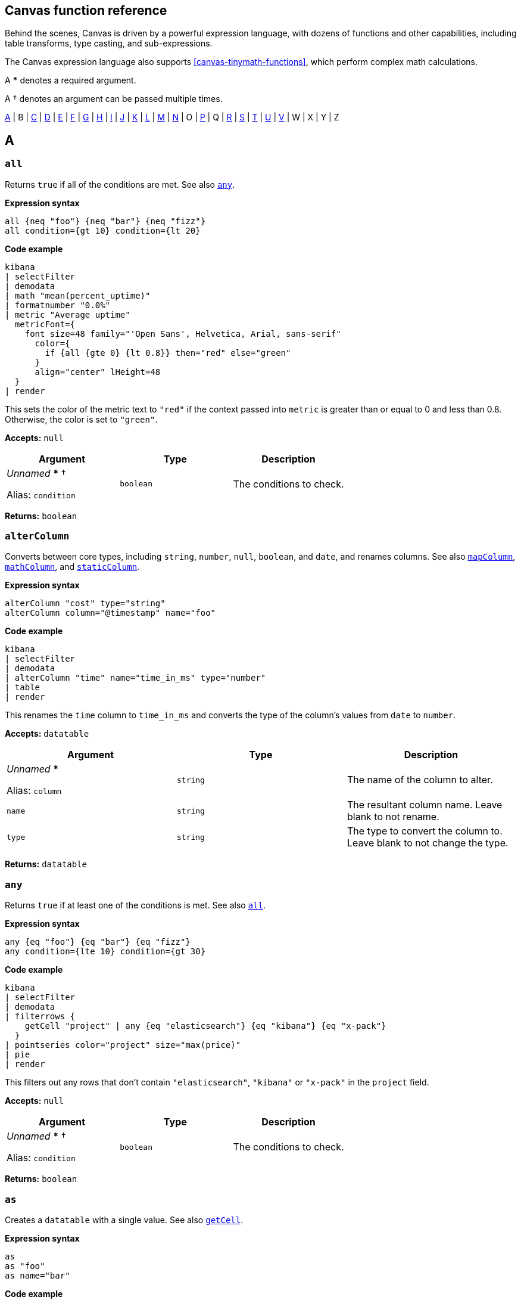 [role="xpack"]
[[canvas-function-reference]]
== Canvas function reference

Behind the scenes, Canvas is driven by a powerful expression language,
with dozens of functions and other capabilities, including table transforms,
type casting, and sub-expressions.

The Canvas expression language also supports <<canvas-tinymath-functions>>, which
perform complex math calculations.

A *** denotes a required argument.

A † denotes an argument can be passed multiple times.

<<a_fns>> | B | <<c_fns>> | <<d_fns>> | <<e_fns>> | <<f_fns>> | <<g_fns>> | <<h_fns>> | <<i_fns>> | <<j_fns>> | <<k_fns>> | <<l_fns>> | <<m_fns>> | <<n_fns>> | O | <<p_fns>> | Q | <<r_fns>> | <<s_fns>> | <<t_fns>> | <<u_fns>> | <<v_fns>> | W | X | Y | Z

[float]
[[a_fns]]
== A

[float]
[[all_fn]]
=== `all`

Returns `true` if all of the conditions are met. See also <<any_fn>>.

*Expression syntax*
[source,js]
----
all {neq "foo"} {neq "bar"} {neq "fizz"}
all condition={gt 10} condition={lt 20}
----

*Code example*
[source,text]
----
kibana
| selectFilter
| demodata
| math "mean(percent_uptime)"
| formatnumber "0.0%"
| metric "Average uptime"
  metricFont={
    font size=48 family="'Open Sans', Helvetica, Arial, sans-serif"
      color={
        if {all {gte 0} {lt 0.8}} then="red" else="green"
      }
      align="center" lHeight=48
  }
| render
----
This sets the color of the metric text to `"red"` if the context passed into `metric` is greater than or equal to 0 and less than 0.8. Otherwise, the color is set to `"green"`.

*Accepts:* `null`

[cols="3*^<"]
|===
|Argument |Type |Description

|_Unnamed_ *** †

Alias: `condition`
|`boolean`
|The conditions to check.
|===

*Returns:* `boolean`


[float]
[[alterColumn_fn]]
=== `alterColumn`

Converts between core types, including `string`, `number`, `null`, `boolean`, and `date`, and renames columns. See also <<mapColumn_fn>>, <<mathColumn_fn>>, and <<staticColumn_fn>>.

*Expression syntax*
[source,js]
----
alterColumn "cost" type="string"
alterColumn column="@timestamp" name="foo"
----

*Code example*
[source,text]
----
kibana
| selectFilter
| demodata
| alterColumn "time" name="time_in_ms" type="number"
| table
| render
----
This renames the `time` column to `time_in_ms` and converts the type of the column’s values from `date` to `number`.

*Accepts:* `datatable`

[cols="3*^<"]
|===
|Argument |Type |Description

|_Unnamed_ ***

Alias: `column`
|`string`
|The name of the column to alter.

|`name`
|`string`
|The resultant column name. Leave blank to not rename.

|`type`
|`string`
|The type to convert the column to. Leave blank to not change the type.
|===

*Returns:* `datatable`


[float]
[[any_fn]]
=== `any`

Returns `true` if at least one of the conditions is met. See also <<all_fn>>.

*Expression syntax*
[source,js]
----
any {eq "foo"} {eq "bar"} {eq "fizz"}
any condition={lte 10} condition={gt 30}
----

*Code example*
[source,text]
----
kibana
| selectFilter
| demodata
| filterrows {
    getCell "project" | any {eq "elasticsearch"} {eq "kibana"} {eq "x-pack"}
  }
| pointseries color="project" size="max(price)"
| pie
| render
----
This filters out any rows that don’t contain `"elasticsearch"`, `"kibana"` or `"x-pack"` in the `project` field.

*Accepts:* `null`

[cols="3*^<"]
|===
|Argument |Type |Description

|_Unnamed_ *** †

Alias: `condition`
|`boolean`
|The conditions to check.
|===

*Returns:* `boolean`


[float]
[[as_fn]]
=== `as`

Creates a `datatable` with a single value. See also <<getCell_fn>>.

*Expression syntax*
[source,js]
----
as
as "foo"
as name="bar"
----

*Code example*
[source,text]
----
kibana
| selectFilter
| demodata
| ply by="project" fn={math "count(username)" | as "num_users"} fn={math "mean(price)" | as "price"}
| pointseries x="project" y="num_users" size="price" color="project"
| plot
| render
----
`as` casts any primitive value (`string`, `number`, `date`, `null`) into a `datatable` with a single row and a single column with the given name (or defaults to `"value"` if no name is provided). This is useful when piping a primitive value into a function that only takes `datatable` as an input.

In the example, `ply` expects each `fn` subexpression to return a `datatable` in order to merge the results of each `fn` back into a `datatable`, but using a `math` aggregation in the subexpressions returns a single `math` value, which is then cast into a `datatable` using `as`.

*Accepts:* `string`, `boolean`, `number`, `null`

[cols="3*^<"]
|===
|Argument |Type |Description

|_Unnamed_

Alias: `name`
|`string`
|The name to give the column.

Default: `"value"`
|===

*Returns:* `datatable`


[float]
[[asset_fn]]
=== `asset`

Retrieves Canvas workpad asset objects to provide as argument values. Usually images.

*Expression syntax*
[source,js]
----
asset "asset-52f14f2b-fee6-4072-92e8-cd2642665d02"
asset id="asset-498f7429-4d56-42a2-a7e4-8bf08d98d114"
----

*Code example*
[source,text]
----
image dataurl={asset "asset-c661a7cc-11be-45a1-a401-d7592ea7917a"} mode="contain"
| render
----
The image asset stored with the ID `"asset-c661a7cc-11be-45a1-a401-d7592ea7917a"` is passed into the `dataurl` argument of the `image` function to display the stored asset.

*Accepts:* `null`

[cols="3*^<"]
|===
|Argument |Type |Description

|_Unnamed_ ***

Alias: `id`
|`string`
|The ID of the asset to retrieve.
|===

*Returns:* `string`


[float]
[[axisConfig_fn]]
=== `axisConfig`

Configures the axis of a visualization. Only used with <<plot_fn>>.

*Expression syntax*
[source,js]
----
axisConfig show=false
axisConfig position="right" min=0 max=10 tickSize=1
----

*Code example*
[source,text]
----
kibana
| selectFilter
| demodata
| pointseries x="size(cost)" y="project" color="project"
| plot defaultStyle={seriesStyle bars=0.75 horizontalBars=true}
  legend=false
  xaxis={axisConfig position="top" min=0 max=400 tickSize=100}
  yaxis={axisConfig position="right"}
| render
----
This sets the `x-axis` to display on the top of the chart and sets the range of values to `0-400` with ticks displayed at `100` intervals. The `y-axis` is configured to display on the `right`.

*Accepts:* `null`

[cols="3*^<"]
|===
|Argument |Type |Description

|`max`
|`number`, `string`, `null`
|The maximum value displayed in the axis. Must be a number, a date in milliseconds since epoch, or an ISO8601 string.

|`min`
|`number`, `string`, `null`
|The minimum value displayed in the axis. Must be a number, a date in milliseconds since epoch, or an ISO8601 string.

|`position`
|`string`
|The position of the axis labels. For example, `"top"`, `"bottom"`, `"left"`, or `"right"`.

Default: `"left"`

|`show`
|`boolean`
|Show the axis labels?

Default: `true`

|`tickSize`
|`number`, `null`
|The increment size between each tick. Use for `number` axes only.
|===

*Returns:* `axisConfig`

[float]
[[c_fns]]
== C

[float]
[[case_fn]]
=== `case`

Builds a <<case_fn>>, including a condition and a result, to pass to the <<switch_fn>> function.

*Expression syntax*
[source,js]
----
case 0 then="red"
case when=5 then="yellow"
case if={lte 50} then="green"
----

*Code example*
[source,text]
----
math "random()"
| progress shape="gauge" label={formatnumber "0%"}
  font={
    font size=24 family="'Open Sans', Helvetica, Arial, sans-serif" align="center"
      color={
        switch {case if={lte 0.5} then="green"}
          {case if={all {gt 0.5} {lte 0.75}} then="orange"}
          default="red"
      }
  }
  valueColor={
    switch {case if={lte 0.5} then="green"}
      {case if={all {gt 0.5} {lte 0.75}} then="orange"}
      default="red"
  }
| render
----
This sets the color of the progress indicator and the color of the label to `"green"` if the value is less than or equal to `0.5`, `"orange"` if the value is greater than `0.5` and less than or equal to `0.75`, and `"red"` if `none` of the case conditions are met.

*Accepts:* `any`

[cols="3*^<"]
|===
|Argument |Type |Description

|_Unnamed_

Alias: `when`
|`any`
|The value compared to the _context_ to see if they are equal. The `when` argument is ignored when the `if` argument is also specified.

|`if`
|`boolean`
|This value indicates whether the condition is met. The `if` argument overrides the `when` argument when both are provided.

|`then` ***
|`any`
|The value returned if the condition is met.
|===

*Returns:* `case`


[float]
[[clear_fn]]
=== `clear`

Clears the _context_, and returns `null`.

*Accepts:* `null`

*Returns:* `null`


[float]
[[clog_fn]]
=== `clog`

Outputs the _input_ in the console. This function is for debug purposes

*Expression syntax*
[source,js]
----
clog
----

*Code example*
[source,text]
----
kibana
| demodata
| clog
| filterrows fn={getCell "age" | gt 70}
| clog
| pointseries x="time" y="mean(price)"
| plot defaultStyle={seriesStyle lines=1 fill=1}
| render
----
This prints the `datatable` objects in the browser console before and after the `filterrows` function.

*Accepts:* `any`

*Returns:* Depends on your input and arguments


[float]
[[columns_fn]]
=== `columns`

Includes or excludes columns from a `datatable`. When both arguments are specified, the excluded columns will be removed first.

*Expression syntax*
[source,js]
----
columns include="@timestamp, projects, cost"
columns exclude="username, country, age"
----

*Code example*
[source,text]
----
kibana
| selectFilter
| demodata
| columns include="price, cost, state, project"
| table
| render
----
This only keeps the `price`, `cost`, `state`, and `project` columns from the `demodata` data source and removes all other columns.

*Accepts:* `datatable`

[cols="3*^<"]
|===
|Argument |Type |Description

|_Unnamed_

Alias: `include`
|`string`
|A comma-separated list of column names to keep in the `datatable`.

|`exclude`
|`string`
|A comma-separated list of column names to remove from the `datatable`.
|===

*Returns:* `datatable`


[float]
[[compare_fn]]
=== `compare`

Compares the _context_ to specified value to determine `true` or `false`. Usually used in combination with `<<if_fn>>` or <<case_fn>>. This only works with primitive types, such as `number`, `string`, `boolean`, `null`. See also <<eq_fn>>, <<gt_fn>>, <<gte_fn>>, <<lt_fn>>, <<lte_fn>>, <<neq_fn>>

*Expression syntax*
[source,js]
----
compare "neq" to="elasticsearch"
compare op="lte" to=100
----

*Code example*
[source,text]
----
kibana
| selectFilter
| demodata
| mapColumn project
  fn={getCell project |
    switch
      {case if={compare eq to=kibana} then=kibana}
      {case if={compare eq to=elasticsearch} then=elasticsearch}
      default="other"
  }
| pointseries size="size(cost)" color="project"
| pie
| render
----
This maps all `project` values that aren’t `"kibana"` and `"elasticsearch"` to `"other"`. Alternatively, you can use the individual comparator functions instead of compare.

*Accepts:* `string`, `number`, `boolean`, `null`

[cols="3*^<"]
|===
|Argument |Type |Description

|_Unnamed_

Alias: `op`
|`string`
|The operator to use in the comparison: `"eq"` (equal to), `"gt"` (greater than), `"gte"` (greater than or equal to), `"lt"` (less than), `"lte"` (less than or equal to), `"ne"` or `"neq"` (not equal to).

Default: `"eq"`

|`to`

Aliases: `b`, `this`
|`any`
|The value compared to the _context_.
|===

*Returns:* `boolean`


[float]
[[containerStyle_fn]]
=== `containerStyle`

Creates an object used for styling an element's container, including background, border, and opacity.

*Expression syntax*
[source,js]
----
containerStyle backgroundColor="red"’
containerStyle borderRadius="50px"
containerStyle border="1px solid black"
containerStyle padding="5px"
containerStyle opacity="0.5"
containerStyle overflow="hidden"
containerStyle backgroundImage={asset id=asset-f40d2292-cf9e-4f2c-8c6f-a504a25e949c}
  backgroundRepeat="no-repeat"
  backgroundSize="cover"
----

*Code example*
[source,text]
----
shape "star" fill="#E61D35" maintainAspect=true
| render containerStyle={
    containerStyle backgroundColor="#F8D546"
      borderRadius="200px"
      border="4px solid #05509F"
      padding="0px"
      opacity="0.9"
      overflow="hidden"
  }
----

*Accepts:* `null`

[cols="3*^<"]
|===
|Argument |Type |Description

|`backgroundColor`
|`string`
|A valid CSS background color.

|`backgroundImage`
|`string`
|A valid CSS background image.

|`backgroundRepeat`
|`string`
|A valid CSS background repeat.

Default: `"no-repeat"`

|`backgroundSize`
|`string`
|A valid CSS background size.

Default: `"contain"`

|`border`
|`string`
|A valid CSS border.

|`borderRadius`
|`string`
|The number of pixels to use when rounding the corners.

|`opacity`
|`number`
|A number between 0 and 1 that represents the degree of transparency of the element.

|`overflow`
|`string`
|A valid CSS overflow.

Default: `"hidden"`

|`padding`
|`string`
|The distance of the content, in pixels, from the border.
|===

*Returns:* `containerStyle`


[float]
[[context_fn]]
=== `context`

Returns whatever you pass into it. This can be useful when you need to use _context_ as argument to a function as a sub-expression.

*Expression syntax*
[source,js]
----
context
----

*Code example*
[source,text]
----
date
| formatdate "LLLL"
| markdown "Last updated: " {context}
| render
----
Using the `context` function allows us to pass the output, or _context_, of the previous function as a value to an argument in the next function. Here we get the formatted date string from the previous function and pass it as `content` for the markdown element.

*Accepts:* `any`

*Returns:* Depends on your input and arguments


[float]
[[createTable_fn]]
=== `createTable`

Creates a datatable with a list of columns, and 1 or more empty rows. To populate the rows, use <<mapColumn_fn>> or <<mathColumn_fn>>.

*Expression syntax*
[source,js]
----
createTable id="a" id="b"    
createTable id="a" name="A" id="b" name="B" rowCount=5
----

*Code example*
[source,text]
----
var_set
name="logs" value={essql "select count(*) as a from kibana_sample_data_logs"}
name="commerce" value={essql "select count(*) as b from kibana_sample_data_ecommerce"}
| createTable ids="totalA" ids="totalB"
| staticColumn name="totalA" value={var "logs" | getCell "a"}
| alterColumn column="totalA" type="number"
| staticColumn name="totalB" value={var "commerce" | getCell "b"}
| alterColumn column="totalB" type="number"
| mathColumn id="percent" name="percent" expression="totalA / totalB"
| render
----
This creates a table based on the results of two `essql` queries, joined into one table.

*Accepts:* `null`

[cols="3*^<"]
|===
|Argument |Type |Description

|`ids` †
|`string`
|Column ids to generate in positional order. ID represents the key in the row.

|`names` †
|`string`
|Column names to generate in positional order. Names are not required to be unique, and default to the ID if not provided.

|`rowCount`
|`number`
|The number of empty rows to add to the table, to be assigned a value later

Default: `1`
|===

*Returns:* `datatable`


[float]
[[csv_fn]]
=== `csv`

Creates a `datatable` from CSV input.

*Expression syntax*
[source,js]
----
csv "fruit, stock
  kiwi, 10
  Banana, 5"
----

*Code example*
[source,text]
----
csv "fruit,stock
  kiwi,10
  banana,5"
| pointseries color=fruit size=stock
| pie
| render
----
This creates a `datatable` with `fruit` and `stock` columns with two rows. This is useful for quickly mocking data.

*Accepts:* `null`

[cols="3*^<"]
|===
|Argument |Type |Description

|_Unnamed_ ***

Alias: `data`
|`string`
|The CSV data to use.

|`delimiter`
|`string`
|The data separation character.

|`newline`
|`string`
|The row separation character.
|===

*Returns:* `datatable`

[float]
[[d_fns]]
== D

[float]
[[date_fn]]
=== `date`

Returns the current time, or a time parsed from a specified string, as milliseconds since epoch.

*Expression syntax*
[source,js]
----
date
date value=1558735195
date "2019-05-24T21:59:55+0000"
date "01/31/2019" format="MM/DD/YYYY"
----

*Code example*
[source,text]
----
date
| formatdate "LLL"
| markdown {context}
  font={font family="Arial, sans-serif" size=30 align="left"
    color="#000000"
    weight="normal"
    underline=false
    italic=false}
| render
----
Using `date` without passing any arguments will return the current date and time.

*Accepts:* `null`

[cols="3*^<"]
|===
|Argument |Type |Description

|_Unnamed_

Alias: `value`
|`string`
|An optional date string that is parsed into milliseconds since epoch. The date string can be either a valid JavaScript `Date` input or a string to parse using the `format` argument. Must be an ISO8601 string, or you must provide the format.

|`format`
|`string`
|The MomentJS format used to parse the specified date string. For more information, see https://momentjs.com/docs/#/displaying/.
|===

*Returns:* `number`


[float]
[[demodata_fn]]
=== `demodata`

A sample data set that includes project CI times with usernames, countries, and run phases.

*Expression syntax*
[source,js]
----
demodata
demodata "ci"
demodata type="shirts"
----

*Code example*
[source,text]
----
kibana
| selectFilter
| demodata
| table
| render
----
`demodata` is a mock data set that you can use to start playing around in Canvas.

*Accepts:* `filter`

[cols="3*^<"]
|===
|Argument |Type |Description

|_Unnamed_

Alias: `type`
|`string`
|The name of the demo data set to use.

Default: `"ci"`
|===

*Returns:* `datatable`


[float]
[[do_fn]]
=== `do`

Executes multiple sub-expressions, then returns the original _context_. Use for running functions that produce an action or a side effect without changing the original _context_.

*Accepts:* `any`

[cols="3*^<"]
|===
|Argument |Type |Description

|_Unnamed_ †

Aliases: `exp`, `expression`, `fn`, `function`
|`any`
|The sub-expressions to execute. The return values of these sub-expressions are not available in the root pipeline as this function simply returns the original _context_.
|===

*Returns:* Depends on your input and arguments


[float]
[[dropdownControl_fn]]
=== `dropdownControl`

Configures a dropdown filter control element.

*Expression syntax*
[source,js]
----
dropdownControl valueColumn=project filterColumn=project
dropdownControl valueColumn=agent filterColumn=agent.keyword filterGroup=group1
----

*Code example*
[source,text]
----
demodata
| dropdownControl valueColumn=project filterColumn=project
| render
----
This creates a dropdown filter element. It requires a data source and uses the unique values from the given `valueColumn` (i.e. `project`) and applies the filter to the `project` column. Note: `filterColumn` should point to a keyword type field for Elasticsearch data sources.

*Accepts:* `datatable`

[cols="3*^<"]
|===
|Argument |Type |Description

|`filterColumn` ***
|`string`
|The column or field that you want to filter.

|`filterGroup`
|`string`
|The group name for the filter.

|`labelColumn`
|`string`
|The column or field to use as the label in the dropdown control

|`valueColumn` ***
|`string`
|The column or field from which to extract the unique values for the dropdown control.
|===

*Returns:* `render`

[float]
[[e_fns]]
== E

[float]
[[embeddable_fn]]
=== `embeddable`

Returns an embeddable with the provided configuration

*Accepts:* `filter`

[cols="3*^<"]
|===
|Argument |Type |Description

|_Unnamed_ ***

Alias: `config`
|`string`
|The base64 encoded embeddable input object

|`type` ***
|`string`
|The embeddable type
|===

*Returns:* `embeddable`


[float]
[[eq_fn]]
=== `eq`

Returns whether the _context_ is equal to the argument.

*Expression syntax*
[source,js]
----
eq true
eq null
eq 10
eq "foo"
----

*Code example*
[source,text]
----
kibana
| selectFilter
| demodata
| mapColumn project
  fn={getCell project |
    switch
      {case if={eq kibana} then=kibana}
      {case if={eq elasticsearch} then=elasticsearch}
      default="other"
  }
| pointseries size="size(cost)" color="project"
| pie
| render
----
This changes all values in the project column that don’t equal `"kibana"` or `"elasticsearch"` to `"other"`.

*Accepts:* `boolean`, `number`, `string`, `null`

[cols="3*^<"]
|===
|Argument |Type |Description

|_Unnamed_ ***

Alias: `value`
|`boolean`, `number`, `string`, `null`
|The value compared to the _context_.
|===

*Returns:* `boolean`


[float]
[[escount_fn]]
=== `escount`

Query Elasticsearch for the number of hits matching the specified query.

*Expression syntax*
[source,js]
----
escount index="logstash-*"
escount "currency:"EUR"" index="kibana_sample_data_ecommerce"
escount query="response:404" index="kibana_sample_data_logs"
----

*Code example*
[source,text]
----
kibana
| selectFilter
| escount "Cancelled:true" index="kibana_sample_data_flights"
| math "value"
| progress shape="semicircle"
  label={formatnumber 0,0}
  font={font size=24 family="'Open Sans', Helvetica, Arial, sans-serif" color="#000000" align=center}
  max={filters | escount index="kibana_sample_data_flights"}
| render
----
The first `escount` expression retrieves the number of flights that were cancelled. The second `escount` expression retrieves the total number of flights.

*Accepts:* `filter`

[cols="3*^<"]
|===
|Argument |Type |Description

|_Unnamed_

Aliases: `q`, `query`
|`string`
|A Lucene query string.

Default: `"-_index:.kibana"`

|`index`
|`string`
|An index or data view. For example, `"logstash-*"`.

Default: `"_all"`
|===

*Returns:* `number`


[float]
[[esdocs_fn]]
=== `esdocs`

Query Elasticsearch for raw documents. Specify the fields you want to retrieve, especially if you are asking for a lot of rows.

*Expression syntax*
[source,js]
----
esdocs index="logstash-*"
esdocs "currency:"EUR"" index="kibana_sample_data_ecommerce"
esdocs query="response:404" index="kibana_sample_data_logs"
esdocs index="kibana_sample_data_flights" count=100
esdocs index="kibana_sample_data_flights" sort="AvgTicketPrice, asc"
----

*Code example*
[source,text]
----
kibana
| selectFilter
| esdocs index="kibana_sample_data_ecommerce"
  fields="customer_gender, taxful_total_price, order_date"
  sort="order_date, asc"
  count=10000
| mapColumn "order_date"
  fn={getCell "order_date" | date {context} | rounddate "YYYY-MM-DD"}
| alterColumn "order_date" type="date"
| pointseries x="order_date" y="sum(taxful_total_price)" color="customer_gender"
| plot defaultStyle={seriesStyle lines=3}
  palette={palette "#7ECAE3" "#003A4D" gradient=true}
| render
----
This retrieves the first 10000 documents data from the `kibana_sample_data_ecommerce` index sorted by `order_date` in ascending order, and only requests the `customer_gender`, `taxful_total_price`, and `order_date` fields.

*Accepts:* `filter`

[cols="3*^<"]
|===
|Argument |Type |Description

|_Unnamed_

Aliases: `q`, `query`
|`string`
|A Lucene query string.

Default: `"-_index:.kibana"`

|`count`
|`number`
|The number of documents to retrieve. For better performance, use a smaller data set.

Default: `1000`

|`fields`
|`string`
|A comma-separated list of fields. For better performance, use fewer fields.

|`index`
|`string`
|An index or data view. For example, `"logstash-*"`.

Default: `"_all"`

|`metaFields`
|`string`
|Comma separated list of meta fields. For example, `"_index,_type"`.

|`sort`
|`string`
|The sort direction formatted as `"field, direction"`. For example, `"@timestamp, desc"` or `"bytes, asc"`.
|===

*Returns:* `datatable`


[float]
[[essql_fn]]
=== `essql`

Queries Elasticsearch using Elasticsearch SQL.

*Expression syntax*
[source,js]
----
essql query="SELECT * FROM "logstash*""
essql "SELECT * FROM "apm*"" count=10000
----

*Code example*
[source,text]
----
kibana
| selectFilter
| essql query="SELECT Carrier, FlightDelayMin, AvgTicketPrice FROM   "kibana_sample_data_flights""
| table
| render
----
This retrieves the `Carrier`, `FlightDelayMin`, and `AvgTicketPrice` fields from the "kibana_sample_data_flights" index.

*Accepts:* `filter`

[cols="3*^<"]
|===
|Argument |Type |Description

|_Unnamed_

Aliases: `q`, `query`
|`string`
|An Elasticsearch SQL query.

|`count`
|`number`
|The number of documents to retrieve. For better performance, use a smaller data set.

Default: `1000`

|`parameter` †

Alias: `param`
|`string`, `number`, `boolean`
|A parameter to be passed to the SQL query.

|`timezone`

Alias: `tz`
|`string`
|The timezone to use for date operations. Valid ISO8601 formats and UTC offsets both work.

Default: `"UTC"`
|===

*Returns:* `datatable`


[float]
[[exactly_fn]]
=== `exactly`

Creates a filter that matches a given column to an exact value.

*Expression syntax*
[source,js]
----
exactly "state" value="running"
exactly "age" value=50 filterGroup="group2"
exactly column="project" value="beats"
----

*Code example*
[source,text]
----
kibana
| selectFilter
| exactly column=project value=elasticsearch
| demodata
| pointseries x=project y="mean(age)"
| plot defaultStyle={seriesStyle bars=1}
| render
----
The `exactly` filter here is added to existing filters retrieved by the `filters` function and further filters down the data to only have `"elasticsearch"` data. The `exactly` filter only applies to this one specific element and will not affect other elements in the workpad.

*Accepts:* `filter`

[cols="3*^<"]
|===
|Argument |Type |Description

|`column` ***

Aliases: `c`, `field`
|`string`
|The column or field that you want to filter.

|`filterGroup`
|`string`
|The group name for the filter.

|`value` ***

Aliases: `v`, `val`
|`string`
|The value to match exactly, including white space and capitalization.
|===

*Returns:* `filter`

[float]
[[f_fns]]
== F

[float]
[[filterrows_fn]]
=== `filterrows`

Filters rows in a `datatable` based on the return value of a sub-expression.

*Expression syntax*
[source,js]
----
filterrows {getCell "project" | eq "kibana"}
filterrows fn={getCell "age" | gt 50}
----

*Code example*
[source,text]
----
kibana
| selectFilter
| demodata
| filterrows {getCell "country" | any {eq "IN"} {eq "US"} {eq "CN"}}
| mapColumn "@timestamp"
  fn={getCell "@timestamp" | rounddate "YYYY-MM"}
| alterColumn "@timestamp" type="date"
| pointseries x="@timestamp" y="mean(cost)" color="country"
| plot defaultStyle={seriesStyle points="2" lines="1"}
  palette={palette "#01A4A4" "#CC6666" "#D0D102" "#616161" "#00A1CB" "#32742C" "#F18D05" "#113F8C" "#61AE24" "#D70060" gradient=false}
| render
----
This uses `filterrows` to only keep data from India (`IN`), the United States (`US`), and China (`CN`).

*Accepts:* `datatable`

[cols="3*^<"]
|===
|Argument |Type |Description

|_Unnamed_ ***

Aliases: `exp`, `expression`, `fn`, `function`
|`boolean`
|An expression to pass into each row in the `datatable`. The expression should return a `boolean`. A `true` value preserves the row, and a `false` value removes it.
|===

*Returns:* `datatable`


[float]
[[filters_fn]]
=== `filters`

Aggregates element filters from the workpad for use elsewhere, usually a data source.

*Expression syntax*
[source,js]
----
filters
filters group="timefilter1"
filters group="timefilter2" group="dropdownfilter1" ungrouped=true
----

*Code example*
[source,text]
----
filters group=group2 ungrouped=true
| demodata
| pointseries x="project" y="size(cost)" color="project"
| plot defaultStyle={seriesStyle bars=0.75} legend=false
  font={
    font size=14
    family="'Open Sans', Helvetica, Arial, sans-serif"
    align="left"
    color="#FFFFFF"
    weight="lighter"
    underline=true
    italic=true
  }
| render
----
`filters` sets the existing filters as context and accepts a `group` parameter to opt into specific filter groups. Setting `ungrouped` to `true` opts out of using global filters.

*Accepts:* `null`

[cols="3*^<"]
|===
|Argument |Type |Description

|_Unnamed_ †

Alias: `group`
|`string`
|The name of the filter group to use.

|`ungrouped`

Aliases: `nogroup`, `nogroups`
|`boolean`
|Exclude filters that belong to a filter group?

Default: `false`
|===

*Returns:* `filter`


[float]
[[font_fn]]
=== `font`

Create a font style.

*Expression syntax*
[source,js]
----
font size=12
font family=Arial
font align=middle
font color=pink
font weight=lighter
font underline=true
font italic=false
font lHeight=32
----

*Code example*
[source,text]
----
kibana
| selectFilter
| demodata
| pointseries x="project" y="size(cost)" color="project"
| plot defaultStyle={seriesStyle bars=0.75} legend=false
  font={
    font size=14
    family="'Open Sans', Helvetica, Arial, sans-serif"
    align="left"
    color="#FFFFFF"
    weight="lighter"
    underline=true
    italic=true
  }
| render
----

*Accepts:* `null`

[cols="3*^<"]
|===
|Argument |Type |Description

|`align`
|`string`
|The horizontal text alignment.

Default: `${ theme "font.align" default="left" }`

|`color`
|`string`
|The text color.

Default: `${ theme "font.color" }`

|`family`
|`string`
|An acceptable CSS web font string

Default: `${ theme "font.family" default="'Open Sans', Helvetica, Arial, sans-serif" }`

|`italic`
|`boolean`
|Italicize the text?

Default: `${ theme "font.italic" default=false }`

|`lHeight`

Alias: `lineHeight`
|`number`, `null`
|The line height in pixels

Default: `${ theme "font.lHeight" }`

|`size`
|`number`
|The font size

Default: `${ theme "font.size" default=14 }`

|`sizeUnit`
|`string`
|The font size unit

Default: `"px"`

|`underline`
|`boolean`
|Underline the text?

Default: `${ theme "font.underline" default=false }`

|`weight`
|`string`
|The font weight. For example, `"normal"`, `"bold"`, `"bolder"`, `"lighter"`, `"100"`, `"200"`, `"300"`, `"400"`, `"500"`, `"600"`, `"700"`, `"800"`, or `"900"`.

Default: `${ theme "font.weight" default="normal" }`
|===

*Returns:* `style`


[float]
[[formatdate_fn]]
=== `formatdate`

Formats an ISO8601 date string or a date in milliseconds since epoch using MomentJS. See https://momentjs.com/docs/#/displaying/.

*Expression syntax*
[source,js]
----
formatdate format="YYYY-MM-DD"
formatdate "MM/DD/YYYY"
----

*Code example*
[source,text]
----
kibana
| selectFilter
| demodata
| mapColumn "time" fn={getCell time | formatdate "MMM 'YY"}
| pointseries x="time" y="sum(price)" color="state"
| plot defaultStyle={seriesStyle points=5}
| render
----
This transforms the dates in the `time` field into strings that look like `"Jan ‘19"`, `"Feb ‘19"`, etc. using a MomentJS format.

*Accepts:* `number`, `string`

[cols="3*^<"]
|===
|Argument |Type |Description

|_Unnamed_ ***

Alias: `format`
|`string`
|A MomentJS format. For example, `"MM/DD/YYYY"`. See https://momentjs.com/docs/#/displaying/.
|===

*Returns:* `string`


[float]
[[formatnumber_fn]]
=== `formatnumber`

Formats a number into a formatted number string using the Numeral pattern.

*Expression syntax*
[source,js]
----
formatnumber format="$0,0.00"
formatnumber "0.0a"
----

*Code example*
[source,text]
----
kibana
| selectFilter
| demodata
| math "mean(percent_uptime)"
| progress shape="gauge"
  label={formatnumber "0%"}
  font={font size=24 family="'Open Sans', Helvetica, Arial, sans-serif" color="#000000" align="center"}
| render
----
The `formatnumber` subexpression receives the same `context` as the `progress` function, which is the output of the `math` function. It formats the value into a percentage.

*Accepts:* `number`

[cols="3*^<"]
|===
|Argument |Type |Description

|_Unnamed_ ***

Alias: `format`
|`string`
|A Numeral pattern format string. For example, `"0.0a"` or `"0%"`.
|===

*Returns:* `string`

[float]
[[g_fns]]
== G

[float]
[[getCell_fn]]
=== `getCell`

Fetches a single cell from a `datatable`.

*Accepts:* `datatable`

[cols="3*^<"]
|===
|Argument |Type |Description

|_Unnamed_

Aliases: `c`, `column`
|`string`
|The name of the column to fetch the value from. If not provided, the value is retrieved from the first column.

|`row`

Alias: `r`
|`number`
|The row number, starting at 0.

Default: `0`
|===

*Returns:* Depends on your input and arguments


[float]
[[gt_fn]]
=== `gt`

Returns whether the _context_ is greater than the argument.

*Accepts:* `number`, `string`

[cols="3*^<"]
|===
|Argument |Type |Description

|_Unnamed_ ***

Alias: `value`
|`number`, `string`
|The value compared to the _context_.
|===

*Returns:* `boolean`


[float]
[[gte_fn]]
=== `gte`

Returns whether the _context_ is greater or equal to the argument.

*Accepts:* `number`, `string`

[cols="3*^<"]
|===
|Argument |Type |Description

|_Unnamed_ ***

Alias: `value`
|`number`, `string`
|The value compared to the _context_.
|===

*Returns:* `boolean`

[float]
[[h_fns]]
== H

[float]
[[head_fn]]
=== `head`

Retrieves the first N rows from the `datatable`. See also <<tail_fn>>.

*Accepts:* `datatable`

[cols="3*^<"]
|===
|Argument |Type |Description

|_Unnamed_

Alias: `count`
|`number`
|The number of rows to retrieve from the beginning of the `datatable`.

Default: `1`
|===

*Returns:* `datatable`

[float]
[[i_fns]]
== I

[float]
[[if_fn]]
=== `if`

Performs conditional logic.

*Accepts:* `any`

[cols="3*^<"]
|===
|Argument |Type |Description

|_Unnamed_ ***

Alias: `condition`
|`boolean`
|A `true` or `false` indicating whether a condition is met, usually returned by a sub-expression. When unspecified, the original _context_ is returned.

|`else`
|`any`
|The return value when the condition is `false`. When unspecified and the condition is not met, the original _context_ is returned.

|`then`
|`any`
|The return value when the condition is `true`. When unspecified and the condition is met, the original _context_ is returned.
|===

*Returns:* Depends on your input and arguments


[float]
[[image_fn]]
=== `image`

Displays an image. Provide an image asset as a `base64` data URL, or pass in a sub-expression.

*Accepts:* `null`

[cols="3*^<"]
|===
|Argument |Type |Description

|_Unnamed_

Aliases: `dataurl`, `url`
|`string`, `null`
|The HTTP(S) URL or `base64` data URL of an image.

Default: `null`

|`mode`
|`string`
|`"contain"` shows the entire image, scaled to fit. `"cover"` fills the container with the image, cropping from the sides or bottom as needed. `"stretch"` resizes the height and width of the image to 100% of the container.

Default: `"contain"`
|===

*Returns:* `image`

[float]
[[j_fns]]
== J

[float]
[[joinRows_fn]]
=== `joinRows`

Concatenates values from rows in a `datatable` into a single string.

*Accepts:* `datatable`

[cols="3*^<"]
|===
|Argument |Type |Description

|_Unnamed_ ***

Alias: `column`
|`string`
|The column or field from which to extract the values.

|`distinct`
|`boolean`
|Extract only unique values?

Default: `true`

|`quote`
|`string`
|The quote character to wrap around each extracted value.

Default: `"'"`

|`separator`

Aliases: `delimiter`, `sep`
|`string`
|The delimiter to insert between each extracted value.

Default: `","`
|===

*Returns:* `string`

[float]
[[k_fns]]
== K

[float]
[[kibana_fn]]
=== `kibana`

Gets kibana global context

*Accepts:* `kibana_context`, `null`

*Returns:* `kibana_context`

[float]
[[l_fns]]
== L

[float]
[[location_fn]]
=== `location`

Find your current location using the Geolocation API of the browser. Performance can vary, but is fairly accurate. See https://developer.mozilla.org/en-US/docs/Web/API/Navigator/geolocation. Don’t use <<location_fn>> if you plan to generate PDFs as this function requires user input.

*Accepts:* `null`

*Returns:* `datatable`


[float]
[[lt_fn]]
=== `lt`

Returns whether the _context_ is less than the argument.

*Accepts:* `number`, `string`

[cols="3*^<"]
|===
|Argument |Type |Description

|_Unnamed_ ***

Alias: `value`
|`number`, `string`
|The value compared to the _context_.
|===

*Returns:* `boolean`


[float]
[[lte_fn]]
=== `lte`

Returns whether the _context_ is less than or equal to the argument.

*Accepts:* `number`, `string`

[cols="3*^<"]
|===
|Argument |Type |Description

|_Unnamed_ ***

Alias: `value`
|`number`, `string`
|The value compared to the _context_.
|===

*Returns:* `boolean`

[float]
[[m_fns]]
== M

[float]
[[mapCenter_fn]]
=== `mapCenter`

Returns an object with the center coordinates and zoom level of the map.

*Accepts:* `null`

[cols="3*^<"]
|===
|Argument |Type |Description

|`lat` ***
|`number`
|Latitude for the center of the map

|`lon` ***
|`number`
|Longitude for the center of the map

|`zoom` ***
|`number`
|Zoom level of the map
|===

*Returns:* `mapCenter`


[float]
[[mapColumn_fn]]
=== `mapColumn`

Adds a column calculated as the result of other columns. Changes are made only when you provide arguments.See also <<alterColumn_fn>> and <<staticColumn_fn>>.

*Accepts:* `datatable`

[cols="3*^<"]
|===
|Argument |Type |Description

|_Unnamed_ ***

Aliases: `column`, `name`
|`string`
|The name of the resulting column. Names are not required to be unique.

|`copyMetaFrom`
|`string`, `null`
|If set, the meta object from the specified column id is copied over to the specified target column. If the column doesn't exist it silently fails.

Default: `null`

|`expression` ***

Aliases: `exp`, `fn`, `function`
|`boolean`, `number`, `string`, `null`
|An expression that is executed on every row, provided with a single-row `datatable` context and returning the cell value.

|`id`
|`string`, `null`
|An optional id of the resulting column. When no id is provided, the id will be looked up from the existing column by the provided name argument. If no column with this name exists yet, a new column with this name and an identical id will be added to the table.

Default: `null`
|===

*Returns:* `datatable`


[float]
[[markdown_fn]]
=== `markdown`

Adds an element that renders Markdown text. TIP: Use the <<markdown_fn>> function for single numbers, metrics, and paragraphs of text.

*Accepts:* `datatable`, `null`

[cols="3*^<"]
|===
|Argument |Type |Description

|_Unnamed_ †

Aliases: `content`, `expression`
|`string`
|A string of text that contains Markdown. To concatenate, pass the `string` function multiple times.

Default: `""`

|`font`
|`style`
|The CSS font properties for the content. For example, "font-family" or "font-weight".

Default: `${font}`

|`openLinksInNewTab`
|`boolean`
|A true or false value for opening links in a new tab. The default value is `false`. Setting to `true` opens all links in a new tab.

Default: `false`
|===

*Returns:* `render`


[float]
[[math_fn]]
=== `math`

Interprets a `TinyMath` math expression using a `number` or `datatable` as _context_. The `datatable` columns are available by their column name. If the _context_ is a number it is available as `value`.

*Accepts:* `number`, `datatable`

[cols="3*^<"]
|===
|Argument |Type |Description

|_Unnamed_

Alias: `expression`
|`string`
|An evaluated `TinyMath` expression. See https://www.elastic.co/guide/en/kibana/current/canvas-tinymath-functions.html.

|`onError`
|`string`
|In case the `TinyMath` evaluation fails or returns NaN, the return value is specified by onError. When `'throw'`, it will throw an exception, terminating expression execution (default).
|===

*Returns:* Depends on your input and arguments


[float]
[[mathColumn_fn]]
=== `mathColumn`

Adds a column by evaluating TinyMath on each row. This function is optimized for math, so it performs better than the mapColumn with a math

*Accepts:* `datatable`

[cols="3*^<"]
|===
|Argument |Type |Description

|_Unnamed_ ***

Aliases: `column`, `name`
|`string`
|The name of the resulting column. Names are not required to be unique.

|_Unnamed_

Alias: `expression`
|`string`
|An evaluated `TinyMath` expression. See https://www.elastic.co/guide/en/kibana/current/canvas-tinymath-functions.html.

|`copyMetaFrom`
|`string`, `null`
|If set, the meta object from the specified column id is copied over to the specified target column. If the column doesn't exist it silently fails.

Default: `null`

|`id` ***
|`string`
|id of the resulting column. Must be unique.

|`onError`
|`string`
|In case the `TinyMath` evaluation fails or returns NaN, the return value is specified by onError. When `'throw'`, it will throw an exception, terminating expression execution (default).
|===

*Returns:* `datatable`


[float]
[[metric_fn]]
=== `metric`

Displays a number over a label.

*Accepts:* `number`, `string`, `null`

[cols="3*^<"]
|===
|Argument |Type |Description

|_Unnamed_

Aliases: `description`, `label`, `text`
|`string`
|The text describing the metric.

Default: `""`

|`labelFont`
|`style`
|The CSS font properties for the label. For example, `font-family` or `font-weight`.

Default: `${font size=14 family="'Open Sans', Helvetica, Arial, sans-serif" color="#000000" align=center}`

|`metricFont`
|`style`
|The CSS font properties for the metric. For example, `font-family` or `font-weight`.

Default: `${font size=48 family="'Open Sans', Helvetica, Arial, sans-serif" color="#000000" align=center lHeight=48}`

|`metricFormat`

Alias: `format`
|`string`
|A Numeral pattern format string. For example, `"0.0a"` or `"0%"`.
|===

*Returns:* `render`

[float]
[[n_fns]]
== N

[float]
[[neq_fn]]
=== `neq`

Returns whether the _context_ is not equal to the argument.

*Accepts:* `boolean`, `number`, `string`, `null`

[cols="3*^<"]
|===
|Argument |Type |Description

|_Unnamed_ ***

Alias: `value`
|`boolean`, `number`, `string`, `null`
|The value compared to the _context_.
|===

*Returns:* `boolean`

[float]
[[p_fns]]
== P

[float]
[[palette_fn]]
=== `palette`

Creates a color palette.

*Accepts:* `null`

[cols="3*^<"]
|===
|Argument |Type |Description

|_Unnamed_ †

Alias: `color`
|`string`
|The palette colors. Accepts an HTML color name, HEX, HSL, HSLA, RGB, or RGBA.

|`continuity`
|`string`
|

Default: `"above"`

|`gradient`
|`boolean`
|Make a gradient palette where supported?

Default: `false`

|`range`
|`string`
|

Default: `"percent"`

|`rangeMax`
|`number`
|

|`rangeMin`
|`number`
|

|`reverse`
|`boolean`
|Reverse the palette?

Default: `false`

|`stop` †
|`number`
|The palette color stops. When used, it must be associated with each color.
|===

*Returns:* `palette`


[float]
[[pie_fn]]
=== `pie`

Configures a pie chart element.

*Accepts:* `pointseries`

[cols="3*^<"]
|===
|Argument |Type |Description

|`font`
|`style`
|The CSS font properties for the labels. For example, `font-family` or `font-weight`.

Default: `${font}`

|`hole`
|`number`
|Draws a hole in the pie, between `0` and `100`, as a percentage of the pie radius.

Default: `0`

|`labelRadius`
|`number`
|The percentage of the container area to use as a radius for the label circle.

Default: `100`

|`labels`
|`boolean`
|Display the pie labels?

Default: `true`

|`legend`
|`string`, `boolean`
|The legend position. For example, `"nw"`, `"sw"`, `"ne"`, `"se"`, or `false`. When `false`, the legend is hidden.

Default: `false`

|`palette`
|`palette`
|A `palette` object for describing the colors to use in this pie chart.

Default: `${palette}`

|`radius`
|`string`, `number`
|The radius of the pie as a percentage, between `0` and `1`, of the available space. To automatically set the radius, use `"auto"`.

Default: `"auto"`

|`seriesStyle` †
|`seriesStyle`
|A style of a specific series

|`tilt`
|`number`
|The percentage of tilt where `1` is fully vertical, and `0` is completely flat.

Default: `1`
|===

*Returns:* `render`


[float]
[[plot_fn]]
=== `plot`

Configures a chart element.

*Accepts:* `pointseries`

[cols="3*^<"]
|===
|Argument |Type |Description

|`defaultStyle`
|`seriesStyle`
|The default style to use for every series.

Default: `${seriesStyle points=5}`

|`font`
|`style`
|The CSS font properties for the labels. For example, `font-family` or `font-weight`.

Default: `${font}`

|`legend`
|`string`, `boolean`
|The legend position. For example, `"nw"`, `"sw"`, `"ne"`, `"se"`, or `false`. When `false`, the legend is hidden.

Default: `"ne"`

|`palette`
|`palette`
|A `palette` object for describing the colors to use in this chart.

Default: `${palette}`

|`seriesStyle` †
|`seriesStyle`
|A style of a specific series

|`xaxis`
|`boolean`, `axisConfig`
|The axis configuration. When `false`, the axis is hidden.

Default: `true`

|`yaxis`
|`boolean`, `axisConfig`
|The axis configuration. When `false`, the axis is hidden.

Default: `true`
|===

*Returns:* `render`


[float]
[[ply_fn]]
=== `ply`

Subdivides a `datatable` by the unique values of the specified columns, and passes the resulting tables into an expression, then merges the outputs of each expression.

*Accepts:* `datatable`

[cols="3*^<"]
|===
|Argument |Type |Description

|`by` †
|`string`
|The column to subdivide the `datatable`.

|`expression` †

Aliases: `exp`, `fn`, `function`
|`datatable`
|An expression to pass each resulting `datatable` into. Tips: Expressions must return a `datatable`. Use <<as_fn>> to turn literals into `datatable`s. Multiple expressions must return the same number of rows.If you need to return a different row count, pipe into another instance of <<ply_fn>>. If multiple expressions returns the columns with the same name, the last one wins.
|===

*Returns:* `datatable`


[float]
[[pointseries_fn]]
=== `pointseries`

Turn a `datatable` into a point series model. Currently we differentiate measure from dimensions by looking for a `TinyMath` expression. See https://www.elastic.co/guide/en/kibana/current/canvas-tinymath-functions.html. If you enter a `TinyMath` expression in your argument, we treat that argument as a measure, otherwise it is a dimension. Dimensions are combined to create unique keys. Measures are then deduplicated by those keys using the specified `TinyMath` function

*Accepts:* `datatable`

[cols="3*^<"]
|===
|Argument |Type |Description

|`color`
|`string`
|An expression to use in determining the mark's color.

|`size`
|`string`
|The size of the marks. Only applicable to supported elements.

|`text`
|`string`
|The text to show on the mark. Only applicable to supported elements.

|`x`
|`string`
|The values along the X-axis.

|`y`
|`string`
|The values along the Y-axis.
|===

*Returns:* `pointseries`


[float]
[[progress_fn]]
=== `progress`

Configures a progress element.

*Accepts:* `number`

[cols="3*^<"]
|===
|Argument |Type |Description

|_Unnamed_

Alias: `shape`
|`string`
|Select `"gauge"`, `"horizontalBar"`, `"horizontalPill"`, `"semicircle"`, `"unicorn"`, `"verticalBar"`, `"verticalPill"`, or `"wheel"`.

Default: `"gauge"`

|`barColor`
|`string`
|The color of the background bar.

Default: `"#f0f0f0"`

|`barWeight`
|`number`
|The thickness of the background bar.

Default: `20`

|`font`
|`style`
|The CSS font properties for the label. For example, `font-family` or `font-weight`.

Default: `${font size=24 family="'Open Sans', Helvetica, Arial, sans-serif" color="#000000" align=center}`

|`label`
|`boolean`, `string`
|To show or hide the label, use `true` or `false`. Alternatively, provide a string to display as a label.

Default: `true`

|`max`
|`number`
|The maximum value of the progress element.

Default: `1`

|`valueColor`
|`string`
|The color of the progress bar.

Default: `"#1785b0"`

|`valueWeight`
|`number`
|The thickness of the progress bar.

Default: `20`
|===

*Returns:* `render`

[float]
[[r_fns]]
== R

[float]
[[removeFilter_fn]]
=== `removeFilter`

Removes filters from context

*Accepts:* `kibana_context`

[cols="3*^<"]
|===
|Argument |Type |Description

|_Unnamed_

Alias: `group`
|`string`
|Removes only filters belonging to the provided group

|`from`
|`string`
|Removes only filters owned by the provided id

|`ungrouped`

Aliases: `nogroup`, `nogroups`
|`boolean`
|Should filters without group be removed

Default: `false`
|===

*Returns:* `kibana_context`


[float]
[[render_fn]]
=== `render`

Renders the _context_ as a specific element and sets element level options, such as background and border styling.

*Accepts:* `render`

[cols="3*^<"]
|===
|Argument |Type |Description

|`as`
|`string`
|The element type to render. You probably want a specialized function instead, such as <<plot_fn>> or <<shape_fn>>.

|`containerStyle`
|`containerStyle`
|The style for the container, including background, border, and opacity.

Default: `${containerStyle}`

|`css`
|`string`
|Any block of custom CSS to be scoped to the element.

Default: `".canvasRenderEl${}"`
|===

*Returns:* `render`


[float]
[[repeatImage_fn]]
=== `repeatImage`

Configures a repeating image element.

*Accepts:* `number`

[cols="3*^<"]
|===
|Argument |Type |Description

|`emptyImage`
|`string`, `null`
|Fills the difference between the _context_ and `max` parameter for the element with this image. Provide an image asset as a `base64` data URL, or pass in a sub-expression.

Default: `null`

|`image`
|`string`, `null`
|The image to repeat. Provide an image asset as a `base64` data URL, or pass in a sub-expression.

Default: `null`

|`max`
|`number`, `null`
|The maximum number of times the image can repeat.

Default: `1000`

|`size`
|`number`
|The maximum height or width of the image, in pixels. When the image is taller than it is wide, this function limits the height.

Default: `100`
|===

*Returns:* `render`


[float]
[[replace_fn]]
=== `replace`

Uses a regular expression to replace parts of a string.

*Accepts:* `string`

[cols="3*^<"]
|===
|Argument |Type |Description

|_Unnamed_

Aliases: `pattern`, `regex`
|`string`
|The text or pattern of a JavaScript regular expression. For example, `"[aeiou]"`. You can use capturing groups here.

|`flags`

Alias: `modifiers`
|`string`
|Specify flags. See https://developer.mozilla.org/en-US/docs/Web/JavaScript/Reference/Global_Objects/RegExp.

Default: `"g"`

|`replacement`
|`string`
|The replacement for the matching parts of string. Capturing groups can be accessed by their index. For example, `"$1"`.

Default: `""`
|===

*Returns:* `string`


[float]
[[revealImage_fn]]
=== `revealImage`

Configures an image reveal element.

*Accepts:* `number`

[cols="3*^<"]
|===
|Argument |Type |Description

|`emptyImage`
|`string`, `null`
|An optional background image to reveal over. Provide an image asset as a ``base64`` data URL, or pass in a sub-expression.

Default: `null`

|`image`
|`string`, `null`
|The image to reveal. Provide an image asset as a `base64` data URL, or pass in a sub-expression.

Default: `null`

|`origin`
|`string`
|The position to start the image fill. For example, `"top"`, `"bottom"`, `"left"`, or right.

Default: `"bottom"`
|===

*Returns:* `render`


[float]
[[rounddate_fn]]
=== `rounddate`

Uses a MomentJS formatting string to round milliseconds since epoch, and returns milliseconds since epoch.

*Accepts:* `number`

[cols="3*^<"]
|===
|Argument |Type |Description

|_Unnamed_

Alias: `format`
|`string`
|The MomentJS format to use for bucketing. For example, `"YYYY-MM"` rounds to months. See https://momentjs.com/docs/#/displaying/.
|===

*Returns:* `number`


[float]
[[rowCount_fn]]
=== `rowCount`

Returns the number of rows. Pairs with <<ply_fn>> to get the count of unique column values, or combinations of unique column values.

*Accepts:* `datatable`

*Returns:* `number`

[float]
[[s_fns]]
== S

[float]
[[selectFilter_fn]]
=== `selectFilter`

Selects filters from context

*Accepts:* `kibana_context`

[cols="3*^<"]
|===
|Argument |Type |Description

|_Unnamed_ †

Alias: `group`
|`string`
|Select only filters belonging to the provided group

|`from`
|`string`
|Select only filters owned by the provided id

|`ungrouped`

Aliases: `nogroup`, `nogroups`
|`boolean`
|Should filters without group be included

Default: `false`
|===

*Returns:* `kibana_context`


[float]
[[seriesStyle_fn]]
=== `seriesStyle`

Creates an object used for describing the properties of a series on a chart. Use <<seriesStyle_fn>> inside of a charting function, like <<plot_fn>> or <<pie_fn>>.

*Accepts:* `null`

[cols="3*^<"]
|===
|Argument |Type |Description

|`bars`
|`number`
|The width of bars.

|`color`
|`string`
|The line color.

|`fill`
|`number`, `boolean`
|Should we fill in the points?

Default: `false`

|`horizontalBars`
|`boolean`
|Sets the orientation of the bars in the chart to horizontal.

|`label`
|`string`
|The name of the series to style.

|`lines`
|`number`
|The width of the line.

|`points`
|`number`
|The size of points on line.

|`stack`
|`number`, `null`
|Specifies if the series should be stacked. The number is the stack ID. Series with the same stack ID are stacked together.
|===

*Returns:* `seriesStyle`


[float]
[[shape_fn]]
=== `shape`

Creates a shape.

*Accepts:* `null`

[cols="3*^<"]
|===
|Argument |Type |Description

|_Unnamed_

Alias: `shape`
|`string`
|Pick a shape.

Default: `"square"`

|`border`

Alias: `stroke`
|`string`
|An SVG color for the border outlining the shape.

|`borderWidth`

Alias: `strokeWidth`
|`number`
|The thickness of the border.

Default: `0`

|`fill`
|`string`
|An SVG color to fill the shape.

Default: `"black"`

|`maintainAspect`
|`boolean`
|Maintain the shape's original aspect ratio?

Default: `false`
|===

*Returns:* Depends on your input and arguments


[float]
[[sort_fn]]
=== `sort`

Sorts a `datatable` by the specified column.

*Accepts:* `datatable`

[cols="3*^<"]
|===
|Argument |Type |Description

|_Unnamed_

Aliases: `by`, `column`
|`string`
|The column to sort by. When unspecified, the `datatable` is sorted by the first column.

|`reverse`
|`boolean`
|Reverses the sorting order. When unspecified, the `datatable` is sorted in ascending order.

Default: `false`
|===

*Returns:* `datatable`


[float]
[[staticColumn_fn]]
=== `staticColumn`

Adds a column with the same static value in every row. See also <<alterColumn_fn>>, <<mapColumn_fn>>, and <<mathColumn_fn>>

*Accepts:* `datatable`

[cols="3*^<"]
|===
|Argument |Type |Description

|_Unnamed_ ***

Aliases: `column`, `name`
|`string`
|The name of the new column.

|`value`
|`string`, `number`, `boolean`, `null`
|The value to insert in each row in the new column. TIP: use a sub-expression to rollup other columns into a static value.

Default: `null`
|===

*Returns:* `datatable`


[float]
[[string_fn]]
=== `string`

Concatenates all of the arguments into a single string.

*Accepts:* `null`

[cols="3*^<"]
|===
|Argument |Type |Description

|_Unnamed_ †

Alias: `value`
|`string`, `number`, `boolean`
|The values to join together into one string. Include spaces where needed.
|===

*Returns:* `string`


[float]
[[switch_fn]]
=== `switch`

Performs conditional logic with multiple conditions. See also <<case_fn>>, which builds a `case` to pass to the <<switch_fn>> function.

*Accepts:* `any`

[cols="3*^<"]
|===
|Argument |Type |Description

|_Unnamed_ *** †

Alias: `case`
|`case`
|The conditions to check.

|`default`

Alias: `finally`
|`any`
|The value returned when no conditions are met. When unspecified and no conditions are met, the original _context_ is returned.
|===

*Returns:* Depends on your input and arguments

[float]
[[t_fns]]
== T

[float]
[[table_fn]]
=== `table`

Configures a table element.

*Accepts:* `datatable`

[cols="3*^<"]
|===
|Argument |Type |Description

|`font`
|`style`
|The CSS font properties for the contents of the table. For example, `font-family` or `font-weight`.

Default: `${font}`

|`paginate`
|`boolean`
|Show pagination controls? When `false`, only the first page is displayed.

Default: `true`

|`perPage`
|`number`
|The number of rows to display on each page.

Default: `10`

|`showHeader`
|`boolean`
|Show or hide the header row with titles for each column.

Default: `true`
|===

*Returns:* `render`


[float]
[[tail_fn]]
=== `tail`

Retrieves the last N rows from the end of a `datatable`. See also <<head_fn>>.

*Accepts:* `datatable`

[cols="3*^<"]
|===
|Argument |Type |Description

|_Unnamed_

Alias: `count`
|`number`
|The number of rows to retrieve from the end of the `datatable`.

Default: `1`
|===

*Returns:* `datatable`


[float]
[[timefilter_fn]]
=== `timefilter`

Creates a time filter for querying a source.

*Accepts:* `filter`

[cols="3*^<"]
|===
|Argument |Type |Description

|`column`

Aliases: `c`, `field`
|`string`
|The column or field that you want to filter.

Default: `"@timestamp"`

|`filterGroup`
|`string`
|The group name for the filter

|`from`

Aliases: `f`, `start`
|`string`
|The beginning of the range, in ISO8601 or Elasticsearch `datemath` format

|`to`

Aliases: `end`, `t`
|`string`
|The end of the range, in ISO8601 or Elasticsearch `datemath` format
|===

*Returns:* `filter`


[float]
[[timefilterControl_fn]]
=== `timefilterControl`

Configures a time filter control element.

*Accepts:* `null`

[cols="3*^<"]
|===
|Argument |Type |Description

|`column`

Aliases: `c`, `field`
|`string`
|The column or field that you want to filter.

Default: `"@timestamp"`

|`compact`
|`boolean`
|Shows the time filter as a button, which triggers a popover.

Default: `true`

|`filterGroup`
|`string`
|The group name for the filter.
|===

*Returns:* `render`


[float]
[[timelion_fn]]
=== `timelion`

Uses Timelion to extract one or more time series from many sources.

*Accepts:* `filter`

[cols="3*^<"]
|===
|Argument |Type |Description

|_Unnamed_

Aliases: `q`, `query`
|`string`
|A Timelion query

Default: `".es(*)"`

|`from`
|`string`
|The Elasticsearch `datemath` string for the beginning of the time range.

Default: `"now-1y"`

|`interval`
|`string`
|The bucket interval for the time series.

Default: `"auto"`

|`timezone`
|`string`
|The timezone for the time range. See https://momentjs.com/timezone/.

Default: `"UTC"`

|`to`
|`string`
|The Elasticsearch `datemath` string for the end of the time range.

Default: `"now"`
|===

*Returns:* `datatable`


[float]
[[timerange_fn]]
=== `timerange`

An object that represents a span of time.

*Accepts:* `null`

[cols="3*^<"]
|===
|Argument |Type |Description

|`from` ***
|`string`
|The start of the time range

|`to` ***
|`string`
|The end of the time range
|===

*Returns:* `timerange`


[float]
[[to_fn]]
=== `to`

Explicitly casts the type of the _context_ from one type to the specified type.

*Accepts:* `any`

[cols="3*^<"]
|===
|Argument |Type |Description

|_Unnamed_ †

Alias: `type`
|`string`
|A known data type in the expression language.
|===

*Returns:* Depends on your input and arguments

[float]
[[u_fns]]
== U

[float]
[[uiSetting_fn]]
=== `uiSetting`

Returns a UI settings parameter value.

*Accepts:* `any`

[cols="3*^<"]
|===
|Argument |Type |Description

|_Unnamed_ ***

Alias: `parameter`
|`string`
|The parameter name.

|`default`
|`any`
|A default value in case of the parameter is not set.
|===

*Returns:* Depends on your input and arguments


[float]
[[urlparam_fn]]
=== `urlparam`

Retrieves a URL parameter to use in an expression. The <<urlparam_fn>> function always returns a `string`. For example, you can retrieve the value `"20"` from the parameter `myVar` from the URL `https://localhost:5601/app/canvas?myVar=20`.

*Accepts:* `null`

[cols="3*^<"]
|===
|Argument |Type |Description

|_Unnamed_ ***

Aliases: `param`, `var`, `variable`
|`string`
|The URL hash parameter to retrieve.

|`default`
|`string`
|The string returned when the URL parameter is unspecified.

Default: `""`
|===

*Returns:* `string`

[float]
[[v_fns]]
== V

[float]
[[var_fn]]
=== `var`

Updates the Kibana global context.

*Accepts:* `any`

[cols="3*^<"]
|===
|Argument |Type |Description

|_Unnamed_ ***

Alias: `name`
|`string`
|Specify the name of the variable.
|===

*Returns:* Depends on your input and arguments


[float]
[[var_set_fn]]
=== `var_set`

Updates the Kibana global context.

*Accepts:* `any`

[cols="3*^<"]
|===
|Argument |Type |Description

|_Unnamed_ *** †

Alias: `name`
|`string`
|Specify the name of the variable.

|`value` †

Alias: `val`
|`any`
|Specify the value for the variable. When unspecified, the input context is used.
|===

*Returns:* Depends on your input and arguments
